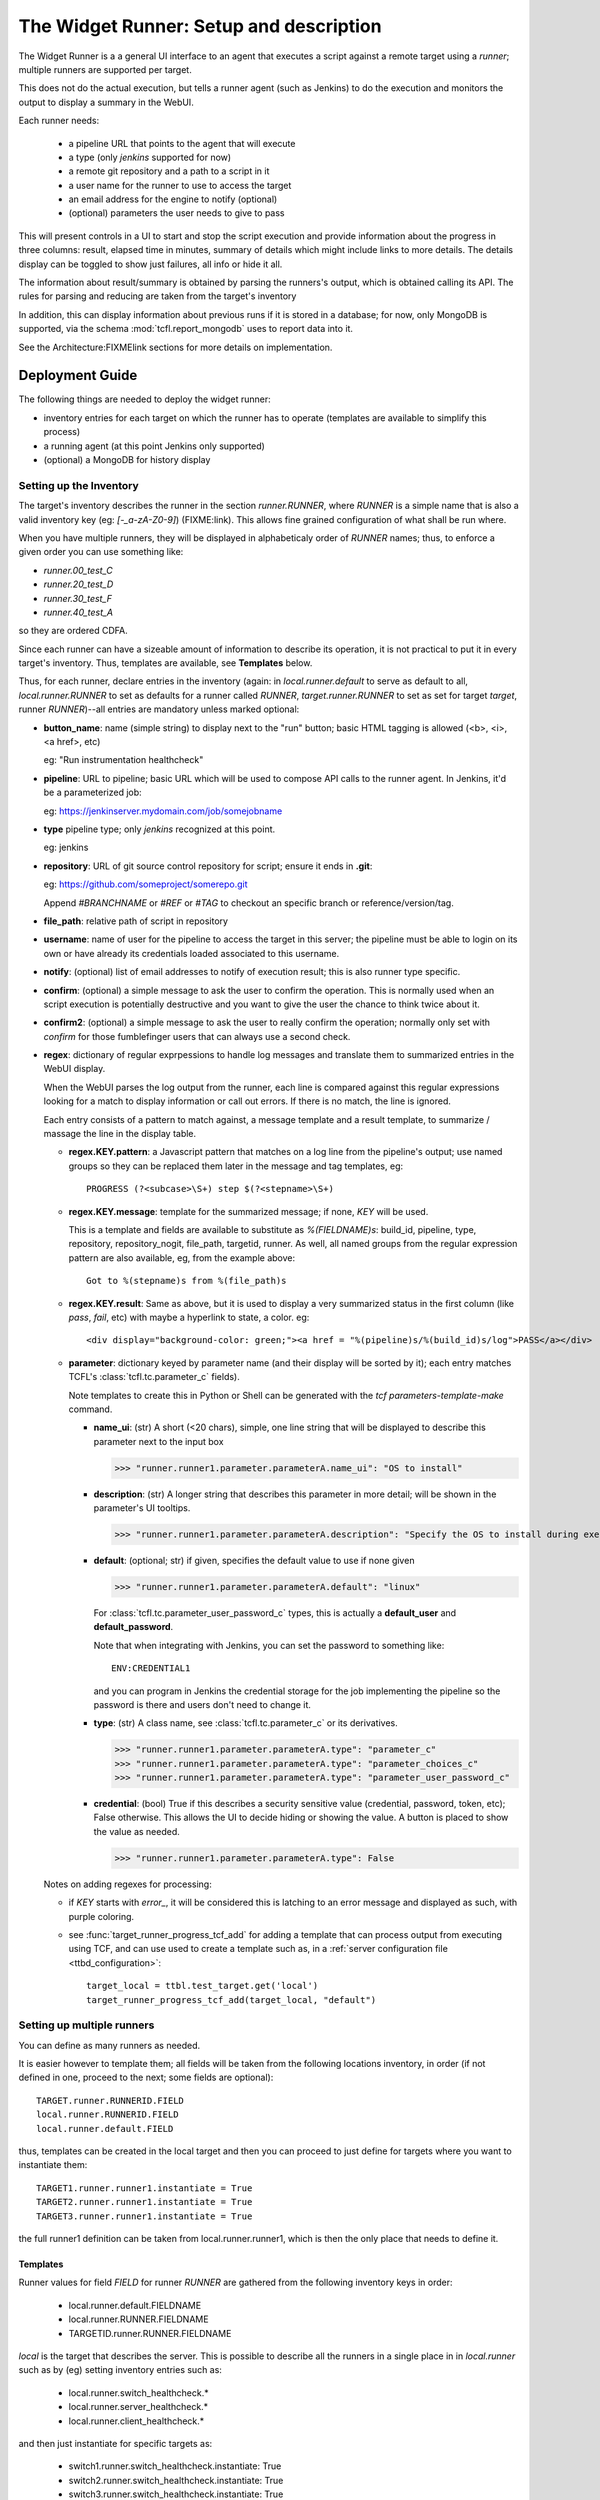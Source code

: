 The Widget Runner: Setup and description
========================================

The Widget Runner is a a general UI interface to an agent that
executes a script against a remote target using a *runner*; multiple
runners are supported per target.

This does not do the actual execution, but tells a runner agent (such
as Jenkins) to do the execution and monitors the output to display a
summary in the WebUI.

Each runner needs:

 - a pipeline URL that points to the agent that will execute
 - a type (only *jenkins* supported for now)
 - a remote git repository and a path to a script in it
 - a user name for the runner to use to access the target
 - an email address for the engine to notify (optional)
 - (optional) parameters the user needs to give to pass

This will present controls in a UI to start and stop the script
execution and provide information about the progress in three columns:
result, elapsed time in minutes, summary of details which might
include links to more details. The details display can be toggled to
show just failures, all info or hide it all.

The information about result/summary is obtained by parsing the
runners's output, which is obtained calling its API. The rules for
parsing and reducing are taken from the target's inventory

In addition, this can display information about previous runs if it is
stored in a database; for now, only MongoDB is supported, via the
schema  :mod:`tcfl.report_mongodb` uses to report data into it.

See the Architecture:FIXMElink sections for more details on
implementation.

Deployment Guide
----------------

The following things are needed to deploy the widget runner:

- inventory entries for each target on which the runner has to operate
  (templates are available to simplify this process)

- a running agent (at this point Jenkins only supported)

- (optional) a MongoDB for history display


Setting up the Inventory
~~~~~~~~~~~~~~~~~~~~~~~~

.. _webui_widget_runner_setting_up_inventory:

The target's inventory describes the runner in the section
*runner.RUNNER*, where *RUNNER* is a simple name that is also a valid
inventory key (eg: *[-_a-zA-Z0-9]*) (FIXME:link). This allows fine
grained configuration of what shall be run where.

When you have multiple runners, they will be displayed in
alphabeticaly order of *RUNNER* names; thus, to enforce a given order
you can use something like:

- *runner.00_test_C*
- *runner.20_test_D*
- *runner.30_test_F*
- *runner.40_test_A*

so they are ordered CDFA.

Since each runner can have a sizeable amount of information to
describe its operation, it is not practical to put it in every
target's inventory. Thus, templates are available, see **Templates**
below.


Thus, for each runner, declare entries in the inventory (again: in
*local.runner.default* to serve as default to all,
*local.runner.RUNNER* to set as defaults for a runner called *RUNNER*,
*target.runner.RUNNER* to set as set for target *target*, runner
*RUNNER*)--all entries are mandatory unless marked optional:

- **button_name**: name (simple string) to display next to the "run" button;
  basic HTML tagging is allowed (<b>, <i>, <a href>, etc)

  eg: "Run instrumentation healthcheck"

- **pipeline**: URL to pipeline; basic URL which will be used to
  compose API calls to the runner agent. In Jenkins, it'd be a
  parameterized job:

  eg: https://jenkinserver.mydomain.com/job/somejobname

- **type** pipeline type; only *jenkins* recognized at this point.

  eg: jenkins

- **repository**: URL of git source control repository for script;
  ensure it ends in **.git**:

  eg: https://github.com/someproject/somerepo.git

  Append *#BRANCHNAME* or *#REF* or *#TAG* to checkout an specific
  branch or reference/version/tag.

- **file_path**: relative path of script in repository

- **username**: name of user for the pipeline to access the target in
  this server; the pipeline must be able to login on its own or have
  already its credentials loaded associated to this username.

- **notify**: (optional) list of email addresses to notify of
  execution result; this is also runner type specific.

- **confirm**: (optional) a simple message to ask the user to confirm
  the operation. This is normally used when an script execution is
  potentially destructive and you want to give the user the chance to
  think twice about it.

- **confirm2**: (optional) a simple message to ask the user to really
  confirm the operation; normally only set with *confirm* for those
  fumblefinger users that can always use a second check.

- **regex**: dictionary of regular exprpessions to handle log messages
  and translate them to summarized entries in the WebUI display.

  When the WebUI parses the log output from the runner, each line is
  compared against this regular expressions looking for a match to
  display information or call out errors. If there is no match, the
  line is ignored.

  Each entry consists of a pattern to match against, a message
  template and a result template, to summarize / massage the line in
  the display table.

  - **regex.KEY.pattern**: a Javascript pattern that matches on a log
    line from the pipeline's output; use named groups so they can be
    replaced them later in the message and tag templates, eg::

      PROGRESS (?<subcase>\S+) step $(?<stepname>\S+)

  - **regex.KEY.message**: template for the summarized message; if
    none, *KEY* will be used.

    This is a template and fields are available to substitute as
    *%(FIELDNAME)s*: build_id, pipeline, type, repository,
    repository_nogit, file_path, targetid, runner. As well, all named
    groups from the regular expression pattern are also available, eg,
    from the example above::

      Got to %(stepname)s from %(file_path)s

  - **regex.KEY.result**: Same as above, but it is used to display a
    very summarized status in the first column (like *pass*, *fail*,
    etc) with maybe a hyperlink to state, a color. eg::

      <div display="background-color: green;"><a href = "%(pipeline)s/%(build_id)s/log">PASS</a></div>

  - **parameter**: dictionary keyed by parameter name (and their
    display will be sorted by it); each entry matches TCFL's
    :class:`tcfl.tc.parameter_c` fields).

    Note templates to create this in Python or Shell can be generated
    with the *tcf parameters-template-make* command.

    - **name_ui**: (str) A short (<20 chars), simple, one line string
      that will be displayed to describe this parameter next to the
      input box

      >>> "runner.runner1.parameter.parameterA.name_ui": "OS to install"

    - **description**: (str) A longer string that describes this
      parameter in more detail; will be shown in the parameter's UI
      tooltips.

      >>> "runner.runner1.parameter.parameterA.description": "Specify the OS to install during execution"

    - **default**: (optional; str) if given, specifies the default
      value to use if none given

      >>> "runner.runner1.parameter.parameterA.default": "linux"

      For :class:`tcfl.tc.parameter_user_password_c` types, this is
      actually a **default_user** and **default_password**.

      Note that when integrating with Jenkins, you can set the
      password to something like::

        ENV:CREDENTIAL1

      and you can program in Jenkins the credential storage for the
      job implementing the pipeline so the password is there and users
      don't need to change it.

    - **type**: (str) A class name, see :class:`tcfl.tc.parameter_c`
      or its derivatives.

      >>> "runner.runner1.parameter.parameterA.type": "parameter_c"
      >>> "runner.runner1.parameter.parameterA.type": "parameter_choices_c"
      >>> "runner.runner1.parameter.parameterA.type": "parameter_user_password_c"

    - **credential**: (bool) True if this describes a security
      sensitive value (credential, password, token, etc); False
      otherwise. This allows the UI to decide hiding or showing the
      value. A button is placed to show the value as needed.

      >>> "runner.runner1.parameter.parameterA.type": False

  Notes on adding regexes for processing:

  - if *KEY* starts with *error_*, it will be considered this is
    latching to an error message and displayed as such, with purple
    coloring.

  - see :func:`target_runner_progress_tcf_add` for adding a template
    that can process output from executing using TCF, and can use used
    to create a template such as, in a :ref:`server configuration file
    <ttbd_configuration>`::

      target_local = ttbl.test_target.get('local')
      target_runner_progress_tcf_add(target_local, "default")

Setting up multiple runners
~~~~~~~~~~~~~~~~~~~~~~~~~~~

You can define as many runners as needed.

It is easier however to template them; all fields will be taken from
the following locations inventory, in order (if not defined in one,
proceed to the next; some fields are optional)::

    TARGET.runner.RUNNERID.FIELD
    local.runner.RUNNERID.FIELD
    local.runner.default.FIELD

thus, templates can be created in the local target and then you can
proceed to just define for targets where you want to instantiate
them::

    TARGET1.runner.runner1.instantiate = True
    TARGET2.runner.runner1.instantiate = True
    TARGET3.runner.runner1.instantiate = True

the full runner1 definition can be taken from local.runner.runner1,
which is then the only place that needs to define it.


Templates
^^^^^^^^^

Runner values for field *FIELD* for runner *RUNNER* are gathered from
the following inventory keys in order:

 - local.runner.default.FIELDNAME
 - local.runner.RUNNER.FIELDNAME
 - TARGETID.runner.RUNNER.FIELDNAME

*local* is the target that describes the server. This is possible to
describe all the runners in a single place in in *local.runner* such
as by (eg) setting inventory entries such as:

  - local.runner.switch_healthcheck.\*
  - local.runner.server_healthcheck.\*
  - local.runner.client_healthcheck.\*

and then just instantiate for specific targets as:

  - switch1.runner.switch_healthcheck.instantiate: True
  - switch2.runner.switch_healthcheck.instantiate: True
  - switch3.runner.switch_healthcheck.instantiate: True

  - serverA.runner.server_healthcheck.instantiate: True
  - serverA.runner.server_healthcheck.instantiate: True

  - serverB.runner.server_healthcheck.instantiate: True

  - clientA.runner.client_healthcheck.instantiate: True
  - clientB.runner.client_healthcheck.instantiate: True
  - clientC.runner.client_healthcheck.instantiate: True

Setting the property *runner.RUNNER.instantiate* to *True* creates the
*runner.RUNNER dictionary*, which triggers the widget runner UI to
create a runner called *RUNNER* and pull the values from fields from
the local and target's inventories.

Example (simplified)::

  local.runner.default.username: jenkins_useragent
  local.runner.default.pipeline: https://jenkins.domain.com/job/widget-runner
  local.runner.default.type: jenkins

  local.runner.switch_healthcheck.button_name: Run <b>switch</b> healthcheck
  local.runner.switch_healthcheck.repository: https://gitlab.server.com/deployment/healthchecks.git
  local.runner.switch_healthcheck.file_path: common/test_switch.py

  local.runner.server_healthcheck.button_name: Run <b>server</b> healthcheck
  local.runner.server_healthcheck.repository: https://gitlab.server.com/deployment/healthchecks.git
  local.runner.server_healthcheck.file_path: common/test_server.py

  local.runner.client_healthcheck.button_name: Run <b>server</b> healthcheck
  local.runner.client_healthcheck.repository: https://gitlab.server.com/deployment/healthchecks.git
  local.runner.client_healthcheck.file_path: common/test_server.py

Now the instantation and a very specific one for *server3*::

  server1.runner.client_healthcheck.instantiate: True
  server1.runner.server_healthcheck.instantiate: True

  server2.runner.client_healthcheck.instantiate: True
  server2.runner.server_healthcheck.instantiate: True

  server3.runner.client_healthcheck.instantiate: True
  server3.runner.server_healthcheck.instantiate: True
  server3.runner.server3_healthcheck.button_name: Run <b>server3 specific</b> healthcheck
  server3.runner.server3_healthcheck.repository: https://gitlab.server.com/deployment/healthchecks.git
  server3.runner.server3_healthcheck.file_path: common/test_server3_specific.py

In a server :ref:`server configuration file: <ttbd_configuration>`
these cab be primary coded as::

  target_local = ttbl.test_target.get("local")   # assume local target already created

  target_local.property_set("local.runner.default.pipeline",
                            "https://jenkins.domain.com/job/widget-runner")
  # etc, etc...

  for name in [ "server1", "server2", "server3" ]:
      target = ttbl.test_target.get(name)   # assume target already created

      # server targets can do both client and server healthchecks
      target.property_set("local.runner.default.client_healthcheck.instantiate", True)
      target.property_set("local.runner.default.server_healthcheck.instantiate", True)

  target = ttbl.test_target.get("server3")   # assume target server3 already created
  target.property_set("server3.runner.server3_healthcheck.button_name",
                      "Run <b>server3 specific</b> healthcheck")
  target.property_set("server3.runner.server3_healthcheck.repository",
                      "https://gitlab.server.com/deployment/healthchecks.git
  target.property_set("server3.runner.server3_healthcheck.file_path",
                      "common/test_server3_specific.py")

Another example::

  target_local = ttbl.test_target.get('local')
  target_local.property_set("runner.default.pipeline", "https://JENKINSSEVER/job/JOB-WIDGET-RUNNER/")
  target_local.property_set("runner.default.type", "jenkins")
  target_local.property_set("runner.default.username", "USERNAME-FOR-JENKINS")
  # leave empty, so we notify the calling user by default
  target_local.property_set("runner.default.notify", None)

  # (optional, get historical builds) set parameters for MongoDB --
  # like those for tcfl.report_mongodb
  #
  # Define passwords for MongoDB
  commonl.passwords[re.compile("USERNAME@MONGOHOST")] = \
      "FILE:/etc/ttbd-production/pwd.MONGOHOST.USERNAME"
  target_local.property_set("runner.default.mongo_url", "mongodb://USERNAME@MONGOHOST:7764/DBNAME?ssl=true&replicaSet=mongo7764")
  target_local.property_set("runner.default.mongo_db", "DBNAME")
  target_local.property_set("runner.default.mongo_collection", "COLLECTION")

  # Now define templates for jobs, just what's different
  target_local.property_set("runner.instrumentation_healthcheck.button_name", "Instrumentation Healthcheck")
  target_local.property_set("runner.instrumentation_healthcheck.repository", "https://github.com/PATH/reponame.git")
  target_local.property_set("runner.instrumentation_healthcheck.file_path", "testcases/test_healthcheck_instruments.py")

  target_local.property_set("runner.sysbench.button_name", "Run Linux sysbench")
  target_local.property_set("runner.sysbench.repository", "https://github.com/intel/tcf.git")
  target_local.property_set("runner.sysbench.file_path", "examples/test_sysbench.py")

  # Now enable on specific targets
  target = ttbl.test_target.get('qemu-02e')
  target.property_set("runner.instrumentation_healthcheck.instantiate", True)
  target.property_set("runner.sysbench.instantiate", True)


Setting up the runner
~~~~~~~~~~~~~~~~~~~~~

The runner is the external agent that will do the actual script
execution. Currently only Jenkins is supported, but others can be
added.

Runner's responsibilities / actions:

- run only one script on a target at the same time -- the target is
  allocated already

- the user logged into the WebUI must be able to access the runner
  server and have an account in there.


Setting up Jenkins as a runner
~~~~~~~~~~~~~~~~~~~~~~~~~~~~~~

The user has to have login access to Jenkins and the ability to start
builds and read; Jenkins has to be configured to support CORS so the
user's browser can call into its API.

1. Create a job (eg, we'll call it JOBNAME): the job has to be a
   parameterized job; it will be called with a set of parameters by
   doing a *POST* request to the *pipeline*, eg
   https://SERVERNAME/job/JOBMAME/buildWithParameters

   the parameters will be (from the inventory data):

   - *param_manifest*: GITREPOSITORYURL FILE_PATH
   - *param_notify_email*: comma separated list of email addresses
   - *param_ttbd_allocid*: allocation ID
   - *param_ttbd_servers*: URL of the server
   - *param_ttbd_targetid*: name of the target where to run

2. Configure Jenkins API access: authentication.

   The WebUI user has to have access to Jenkins (read and launch
   builds for the given pipeline).

   The WebUI access the Jenkins server using the cookies of the user,
   and thus the user must be logged into Jenkins for it to work.

   The WebUI accesses Jenkins using the cookies of the user who is
   currently logged in.

3. Configure Jenkins API access: configure permissions:

   1. Go to *Manage Jenkins > Configure Global Security*

   2. Select *Matrix Based Authentication*

   3. For users: decide a group, make sure they are members of it and set they can

     - job build
     - job cancel
     - job read

3. Configure Jenkins API access: CORS
   .. _webui_widget_runner_jenkins_cors:

   1. To access the API we need cookies and crumb.

      A set of cookies; which we get doing fetch() calls with the
      *credentials: "include"* argument; this gets them all from the
      cookies store. ; the cookies are there since the user logged in
      to Jenkins already, they have the domain they accept.

   2. a crumb (jenkins specific); we get that from the API using the
      cookie and then cache them per pipeline -- otherwise you get
      a 403.

   3. Setup CORS to include allow (get from todo)

     1. Go to *Manage Jenkins > Plugins*, install "CORS filter"

     2. Go to *Manage Jenkins > System*, scroll down to CORS Filter

     3. Ensure it is enabled *Enabled*

     4. Set:

        - *Access-Control-Allow-Origins*: \*
	- *Access-Control-Allow-Methods*: GET,PUT,POST,OPTIONS,DELETE
	- *Access-Control-Allow-Headers*: accept,accept-encoding,accept-language,access-control-allow-origin,access-control-request-headers,access-control-request-method,authorization,connection,content-type,dnt,jenkins-crumb,location,origin,priority,referer,sec-fetch-dest,sec-fetch-mode,sec-fetch-site,te,user-agent,x-requested-with
	- *Access-Control-Expose-Headers*: access-control-allow-origin,authorization,jenkins-crumb,location
	- *Access-Control-Max-Age*: 999

     5. Click *Apply*, then *Save*


Setting up informationf or historical runs from MongoDB
~~~~~~~~~~~~~~~~~~~~~~~~~~~~~~~~~~~~~~~~~~~~~~~~~~~~~~~

FIXME



Architecture and implementation details
----------------------------------------

The UI widget provides just a way to interact with remote pipelines
that do the actual execution and summarize the output of said
pipelines in a table with three columns (result summary, ellapsed
time, message).

The HTML provides the following main input points:

- user clicked the button to start/stop a run

  The call goes into a general part and then it calls a pipeline type
  specific one (jenkins, etc)

  When starting it, we call the pipeline start function with the
  parameters for what we want to run and where and then pretty much
  call the state update function that keeps calling itself to update
  until the pipeline ends (see next)

- user clicked the button to refresh the last run information

  The call goes into a general part and then it calls a pipeline type
  specific one (jenkins, etc) -- this generally just gets the log from
  the pipeline and parses it to summarize in the table.

- user clicked the buttons to toggle the visibility of the run
  information (show all, show only failures, hide all).

  The rows in the table are tagged so indicate if they report failure
  information or others, so we can toggle visbibility (sometimes it's
  better just to see failures).

- user clicked the buttons to show historical information

  If access to a MongoDB is enabled and the pipeline has reported
  there, we can report historical information.

The configuration file :mod:`conf_00_lib.py` sets up the ability for
any user to manipulate the inventory property *runner.RUNNER.build_id*
of a target they have allocated.

FIXME: Architecture: document MongoDB caching using doc count


Jenkins specifics
~~~~~~~~~~~~~~~~~

For Jenkins: the Javascript code starts a job using the Jenkins API
passing the parameters specified and displays output that is filtered
based on FIXME:templates



Troubleshooting
---------------

Jenkins: CORS errors, eg in browser console
~~~~~~~~~~~~~~~~~~~~~~~~~~~~~~~~~~~~~~~~~~~

If the following message is displayed in the web browser console
(*inspect > console*)::

  Cross-Origin Request Blocked: The Same Origin Policy disallows
  reading the remote resource at https://jenkins.server.com/crumbIssuer/api/json.
  (Reason: CORS header ‘Access-Control-Allow-Origin’ missing).
  Status code: 200.

This means CORS is disabled in Jenkins, configure it (see
:ref:`instructions <webui_widget_runner_jenkins_cors>` above).


Jenkins: Launching BUILD returns a 404, alert message
~~~~~~~~~~~~~~~~~~~~~~~~~~~~~~~~~~~~~~~~~~~~~~~~~~~~~

User has no permission in jenkins to build

